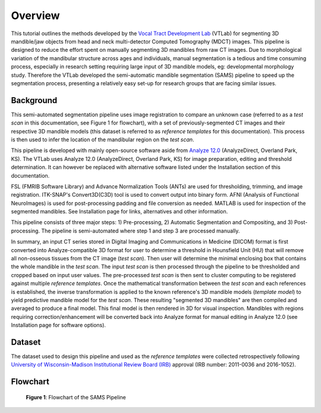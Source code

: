 Overview
========

This tutorial outlines the methods developed by the `Vocal Tract Development Lab <http://www.waisman.wisc.edu/vocal>`_ (VTLab) for segmenting 3D mandible/jaw objects from head and neck multi-detector Computed Tomography (MDCT) images. This pipeline is designed to reduce the effort spent on manually segmenting 3D mandibles from raw CT images. Due to morphological variation of the mandibular structure across ages and individuals, manual segmentation is a tedious and time consuming process, especially in research setting requiring large input of 3D mandible models, eg: developmental morphology study. Therefore the VTLab developed the semi-automatic mandible segmentation (SAMS) pipeline to speed up the segmentation process, presenting a relatively easy set-up for research groups that are facing similar issues.  

Background
----------
This semi-automated segmentation pipeline uses image registration to compare an unknown case (referred to as a *test* *scan* in this documentation, see Figure 1 for flowchart), with a set of previously-segmented CT images and their respective 3D mandible models (this dataset is referred to as *reference templates* for this documentation). This process is then used to infer the location of the mandibular region on the *test scan*. 

This pipeline is developed with mainly open-source software aside from `Analyze 12.0 <http://analyzedirect.com>`_ (AnalyzeDirect, Overland Park, KS). The VTLab uses Analyze 12.0 (AnalyzeDirect, Overland Park, KS) for image preparation, editing and threshold determination. It can however be replaced with alternative software listed under the Installation section of this documentation. 

FSL (FMRIB Software Library) and Advance Normalization Tools (ANTs) are used for thresholding, trimming, and image registration. ITK-SNAP's Convert3D(C3D) tool is used to convert output into binary form. AFNI (Analysis of Functional NeuroImages) is used for post-processing padding and file conversion as needed. MATLAB is used for inspection of the segmented mandibles. See Installation page for links, alternatives and other information.

This pipeline consists of three major steps: 1) Pre-processing, 2) Automatic Segmentation and Compositing, and 3) Post-processing. The pipeline is semi-automated where step 1 and step 3 are processed manually.

In summary, an input CT series stored in Digital Imaging and Communications in Medicine (DICOM) format is first converted into Analyze-compatible 3D format for user to determine a threshold in Hounsfield Unit (HU) that will remove all non-osseous tissues from the CT image (*test scan*). Then user will determine the minimal enclosing box that contains the whole mandible in the *test scan*. The input *test scan* is then processed through the pipeline to be thresholded and cropped based on input user values. The pre-processed *test scan* is then sent to cluster computing to be registered against multiple *reference templates*. Once the mathematical transformation between the *test scan* and each references is established, the inverse transformation is applied to the known reference's 3D mandible models (*template model*) to yield predictive mandible model for the *test scan*. These resulting "segmented 3D mandibles" are then compiled and averaged to produce a final model. This final model is then rendered in 3D for visual inspection. Mandibles with regions requiring correction/enhancement will be converted back into Analyze format for manual editing in Analyze 12.0 (see Installation page for software options).

Dataset
-------
The dataset used to design this pipeline and used as the *reference templates* were collected retrospectively following `University of Wisconsin-Madison Institutional Review Board (IRB) <http://www.irb.wisc.edu>`_ approval (IRB number: 2011-0036 and 2016-1052).

Flowchart
---------

.. figure:: images/samsflowchartmain.jpg
	
	**Figure 1**: Flowchart of the SAMS Pipeline

